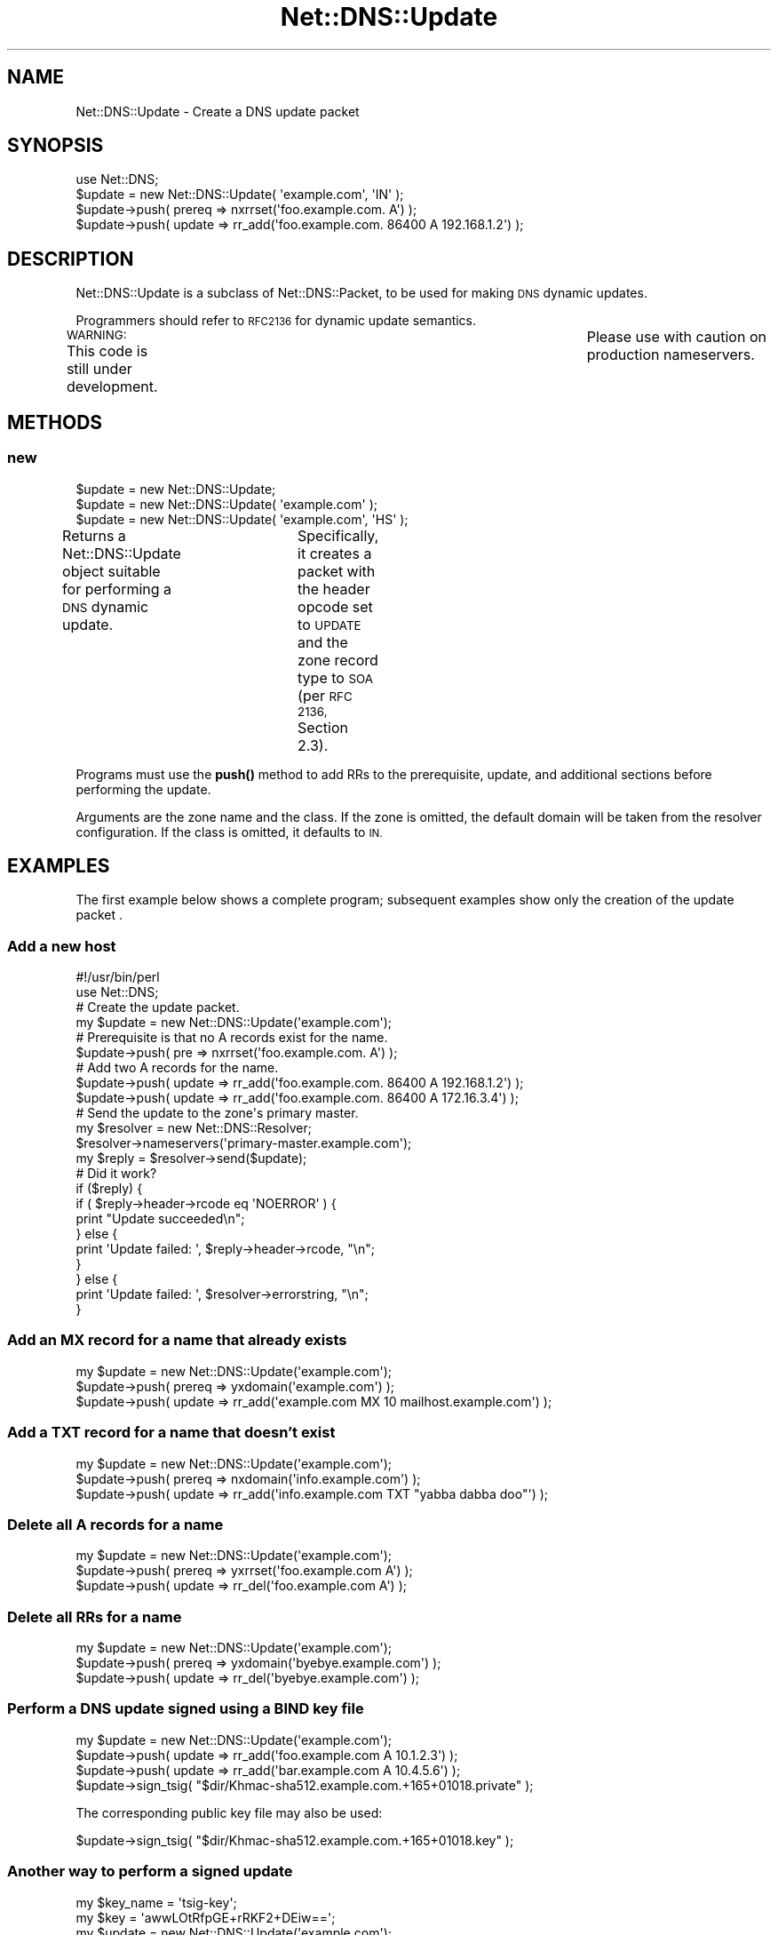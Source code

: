 .\" Automatically generated by Pod::Man 4.11 (Pod::Simple 3.35)
.\"
.\" Standard preamble:
.\" ========================================================================
.de Sp \" Vertical space (when we can't use .PP)
.if t .sp .5v
.if n .sp
..
.de Vb \" Begin verbatim text
.ft CW
.nf
.ne \\$1
..
.de Ve \" End verbatim text
.ft R
.fi
..
.\" Set up some character translations and predefined strings.  \*(-- will
.\" give an unbreakable dash, \*(PI will give pi, \*(L" will give a left
.\" double quote, and \*(R" will give a right double quote.  \*(C+ will
.\" give a nicer C++.  Capital omega is used to do unbreakable dashes and
.\" therefore won't be available.  \*(C` and \*(C' expand to `' in nroff,
.\" nothing in troff, for use with C<>.
.tr \(*W-
.ds C+ C\v'-.1v'\h'-1p'\s-2+\h'-1p'+\s0\v'.1v'\h'-1p'
.ie n \{\
.    ds -- \(*W-
.    ds PI pi
.    if (\n(.H=4u)&(1m=24u) .ds -- \(*W\h'-12u'\(*W\h'-12u'-\" diablo 10 pitch
.    if (\n(.H=4u)&(1m=20u) .ds -- \(*W\h'-12u'\(*W\h'-8u'-\"  diablo 12 pitch
.    ds L" ""
.    ds R" ""
.    ds C` ""
.    ds C' ""
'br\}
.el\{\
.    ds -- \|\(em\|
.    ds PI \(*p
.    ds L" ``
.    ds R" ''
.    ds C`
.    ds C'
'br\}
.\"
.\" Escape single quotes in literal strings from groff's Unicode transform.
.ie \n(.g .ds Aq \(aq
.el       .ds Aq '
.\"
.\" If the F register is >0, we'll generate index entries on stderr for
.\" titles (.TH), headers (.SH), subsections (.SS), items (.Ip), and index
.\" entries marked with X<> in POD.  Of course, you'll have to process the
.\" output yourself in some meaningful fashion.
.\"
.\" Avoid warning from groff about undefined register 'F'.
.de IX
..
.nr rF 0
.if \n(.g .if rF .nr rF 1
.if (\n(rF:(\n(.g==0)) \{\
.    if \nF \{\
.        de IX
.        tm Index:\\$1\t\\n%\t"\\$2"
..
.        if !\nF==2 \{\
.            nr % 0
.            nr F 2
.        \}
.    \}
.\}
.rr rF
.\" ========================================================================
.\"
.IX Title "Net::DNS::Update 3"
.TH Net::DNS::Update 3 "2014-01-16" "perl v5.30.3" "User Contributed Perl Documentation"
.\" For nroff, turn off justification.  Always turn off hyphenation; it makes
.\" way too many mistakes in technical documents.
.if n .ad l
.nh
.SH "NAME"
Net::DNS::Update \- Create a DNS update packet
.SH "SYNOPSIS"
.IX Header "SYNOPSIS"
.Vb 1
\&    use Net::DNS;
\&
\&    $update = new Net::DNS::Update( \*(Aqexample.com\*(Aq, \*(AqIN\*(Aq );
\&
\&    $update\->push( prereq => nxrrset(\*(Aqfoo.example.com. A\*(Aq) );
\&    $update\->push( update => rr_add(\*(Aqfoo.example.com. 86400 A 192.168.1.2\*(Aq) );
.Ve
.SH "DESCRIPTION"
.IX Header "DESCRIPTION"
Net::DNS::Update is a subclass of Net::DNS::Packet, to be used for
making \s-1DNS\s0 dynamic updates.
.PP
Programmers should refer to \s-1RFC2136\s0 for dynamic update semantics.
.PP
\&\s-1WARNING:\s0  This code is still under development.	 Please use with
caution on production nameservers.
.SH "METHODS"
.IX Header "METHODS"
.SS "new"
.IX Subsection "new"
.Vb 3
\&    $update = new Net::DNS::Update;
\&    $update = new Net::DNS::Update( \*(Aqexample.com\*(Aq );
\&    $update = new Net::DNS::Update( \*(Aqexample.com\*(Aq, \*(AqHS\*(Aq );
.Ve
.PP
Returns a Net::DNS::Update object suitable for performing a \s-1DNS\s0
dynamic update.	 Specifically, it creates a packet with the header
opcode set to \s-1UPDATE\s0 and the zone record type to \s-1SOA\s0 (per \s-1RFC 2136,\s0
Section 2.3).
.PP
Programs must use the \fBpush()\fR method to add RRs to the prerequisite,
update, and additional sections before performing the update.
.PP
Arguments are the zone name and the class.  If the zone is omitted,
the default domain will be taken from the resolver configuration.
If the class is omitted, it defaults to \s-1IN.\s0
.SH "EXAMPLES"
.IX Header "EXAMPLES"
The first example below shows a complete program;
subsequent examples show only the creation of the update packet .
.SS "Add a new host"
.IX Subsection "Add a new host"
.Vb 1
\&    #!/usr/bin/perl
\&
\&    use Net::DNS;
\&
\&    # Create the update packet.
\&    my $update = new Net::DNS::Update(\*(Aqexample.com\*(Aq);
\&
\&    # Prerequisite is that no A records exist for the name.
\&    $update\->push( pre => nxrrset(\*(Aqfoo.example.com. A\*(Aq) );
\&
\&    # Add two A records for the name.
\&    $update\->push( update => rr_add(\*(Aqfoo.example.com. 86400 A 192.168.1.2\*(Aq) );
\&    $update\->push( update => rr_add(\*(Aqfoo.example.com. 86400 A 172.16.3.4\*(Aq) );
\&
\&    # Send the update to the zone\*(Aqs primary master.
\&    my $resolver = new Net::DNS::Resolver;
\&    $resolver\->nameservers(\*(Aqprimary\-master.example.com\*(Aq);
\&
\&    my $reply = $resolver\->send($update);
\&
\&    # Did it work?
\&    if ($reply) {
\&            if ( $reply\->header\->rcode eq \*(AqNOERROR\*(Aq ) {
\&                    print "Update succeeded\en";
\&            } else {
\&                    print \*(AqUpdate failed: \*(Aq, $reply\->header\->rcode, "\en";
\&            }
\&    } else {
\&            print \*(AqUpdate failed: \*(Aq, $resolver\->errorstring, "\en";
\&    }
.Ve
.SS "Add an \s-1MX\s0 record for a name that already exists"
.IX Subsection "Add an MX record for a name that already exists"
.Vb 3
\&    my $update = new Net::DNS::Update(\*(Aqexample.com\*(Aq);
\&    $update\->push( prereq => yxdomain(\*(Aqexample.com\*(Aq) );
\&    $update\->push( update => rr_add(\*(Aqexample.com MX 10 mailhost.example.com\*(Aq) );
.Ve
.SS "Add a \s-1TXT\s0 record for a name that doesn't exist"
.IX Subsection "Add a TXT record for a name that doesn't exist"
.Vb 3
\&    my $update = new Net::DNS::Update(\*(Aqexample.com\*(Aq);
\&    $update\->push( prereq => nxdomain(\*(Aqinfo.example.com\*(Aq) );
\&    $update\->push( update => rr_add(\*(Aqinfo.example.com TXT "yabba dabba doo"\*(Aq) );
.Ve
.SS "Delete all A records for a name"
.IX Subsection "Delete all A records for a name"
.Vb 3
\&    my $update = new Net::DNS::Update(\*(Aqexample.com\*(Aq);
\&    $update\->push( prereq => yxrrset(\*(Aqfoo.example.com A\*(Aq) );
\&    $update\->push( update => rr_del(\*(Aqfoo.example.com A\*(Aq) );
.Ve
.SS "Delete all RRs for a name"
.IX Subsection "Delete all RRs for a name"
.Vb 3
\&    my $update = new Net::DNS::Update(\*(Aqexample.com\*(Aq);
\&    $update\->push( prereq => yxdomain(\*(Aqbyebye.example.com\*(Aq) );
\&    $update\->push( update => rr_del(\*(Aqbyebye.example.com\*(Aq) );
.Ve
.SS "Perform a \s-1DNS\s0 update signed using a \s-1BIND\s0 key file"
.IX Subsection "Perform a DNS update signed using a BIND key file"
.Vb 4
\&    my $update = new Net::DNS::Update(\*(Aqexample.com\*(Aq);
\&    $update\->push( update => rr_add(\*(Aqfoo.example.com A 10.1.2.3\*(Aq) );
\&    $update\->push( update => rr_add(\*(Aqbar.example.com A 10.4.5.6\*(Aq) );
\&    $update\->sign_tsig( "$dir/Khmac\-sha512.example.com.+165+01018.private" );
.Ve
.PP
The corresponding public key file may also be used:
.PP
.Vb 1
\&    $update\->sign_tsig( "$dir/Khmac\-sha512.example.com.+165+01018.key" );
.Ve
.SS "Another way to perform a signed update"
.IX Subsection "Another way to perform a signed update"
.Vb 2
\&    my $key_name = \*(Aqtsig\-key\*(Aq;
\&    my $key      = \*(AqawwLOtRfpGE+rRKF2+DEiw==\*(Aq;
\&
\&    my $update = new Net::DNS::Update(\*(Aqexample.com\*(Aq);
\&    $update\->push( update => rr_add(\*(Aqfoo.example.com A 10.1.2.3\*(Aq) );
\&    $update\->push( update => rr_add(\*(Aqbar.example.com A 10.4.5.6\*(Aq) );
\&    $update\->sign_tsig( $key_name, $key );
.Ve
.SS "Perform a signed update with a customized \s-1TSIG\s0 record"
.IX Subsection "Perform a signed update with a customized TSIG record"
.Vb 2
\&    my $key_name = \*(Aqtsig\-key\*(Aq;
\&    my $key      = \*(AqawwLOtRfpGE+rRKF2+DEiw==\*(Aq;
\&
\&    my $tsig = new Net::DNS::RR("$key_name TSIG $key");
\&    $tsig\->fudge(60);
\&
\&    my $update = new Net::DNS::Update(\*(Aqexample.com\*(Aq);
\&    $update\->push( update     => rr_add(\*(Aqfoo.example.com A 10.1.2.3\*(Aq) );
\&    $update\->push( update     => rr_add(\*(Aqbar.example.com A 10.4.5.6\*(Aq) );
\&    $update\->push( additional => $tsig );
.Ve
.SH "BUGS"
.IX Header "BUGS"
This code is still under development.  Please use with caution on
production nameservers.
.SH "COPYRIGHT"
.IX Header "COPYRIGHT"
Copyright (c) 1997\-2002 Michael Fuhr.
.PP
Portions Copyright (c) 2002\-2004 Chris Reinhardt.
.PP
All rights reserved.  This program is free software; you may redistribute
it and/or modify it under the same terms as Perl itself.
.SH "SEE ALSO"
.IX Header "SEE ALSO"
perl, Net::DNS, Net::DNS::Packet, Net::DNS::Header,
Net::DNS::RR, Net::DNS::Resolver, \s-1RFC 2136, RFC 2845\s0
